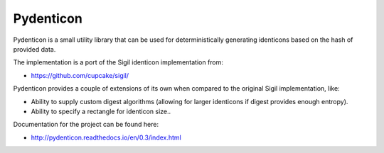 Pydenticon
==========

Pydenticon is a small utility library that can be used for deterministically
generating identicons based on the hash of provided data.

The implementation is a port of the Sigil identicon implementation from:

* https://github.com/cupcake/sigil/

Pydenticon provides a couple of extensions of its own when compared to the
original Sigil implementation, like:

* Ability to supply custom digest algorithms (allowing for larger identicons if
  digest provides enough entropy).
* Ability to specify a rectangle for identicon size..

Documentation for the project can be found here:

* http://pydenticon.readthedocs.io/en/0.3/index.html
